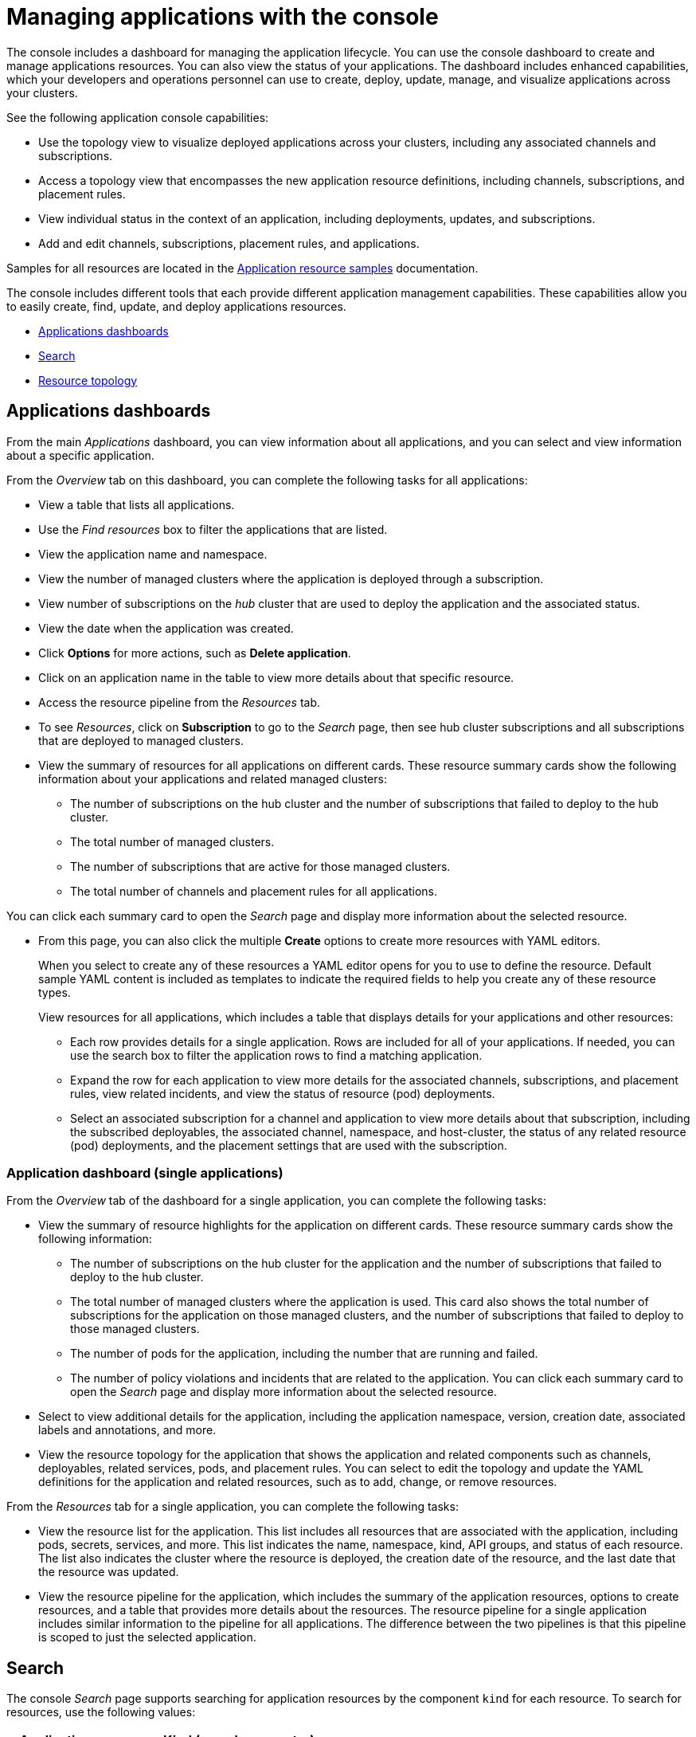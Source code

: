 [#managing-applications-with-the-console]
= Managing applications with the console

The console includes a dashboard for managing the application lifecycle. You can use the console dashboard to create and manage applications resources. You can also view the status of your applications. The dashboard includes enhanced capabilities, which your developers and operations personnel can use to create, deploy, update, manage, and visualize applications across your clusters.

See the following application console capabilities:

* Use the topology view to visualize deployed applications across your clusters, including any associated channels and subscriptions.
* Access a topology view that encompasses the new application resource definitions, including channels, subscriptions, and placement rules.
* View individual status in the context of an application, including deployments, updates, and subscriptions.
* Add and edit channels, subscriptions, placement rules, and applications.

Samples for all resources are located in the xref:../manage_applications/app_sample.adoc#application-samples[Application resource samples] documentation.

The console includes different tools that each provide different application management capabilities. These capabilities allow you to easily create, find, update, and deploy applications resources.

* <<applications-dashboards,Applications dashboards>>
* <<search,Search>>
* <<resource-topology,Resource topology>>

[#applications-dashboards]
== Applications dashboards

From the main _Applications_ dashboard, you can view information about all applications, and you can select and view information about a specific application.

From the _Overview_ tab on this dashboard, you can complete the following tasks for all applications:

* View a table that lists all applications.
* Use the _Find resources_ box to filter the applications that are listed.
* View the application name and namespace.
* View the number of managed clusters where the application is deployed through a subscription.
* View number of subscriptions on the _hub_ cluster that are used to deploy the application and the associated status.
* View the date when the application was created.
* Click *Options* for more actions, such as *Delete application*.
* Click on an application name in the table to view more details about that specific resource.
* Access the resource pipeline from the _Resources_ tab. 
* To see _Resources_, click on *Subscription* to go to the _Search_ page, then see hub cluster subscriptions and all subscriptions that are deployed to managed clusters. 
* View the summary of resources for all applications on different cards. These resource summary cards show the following information about your applications and related managed clusters:

 ** The number of subscriptions on the hub cluster and the number of subscriptions that failed to deploy to the hub cluster.
 ** The total number of managed clusters.
 ** The number of subscriptions that are active for those managed clusters.
 ** The total number of channels and placement rules for all applications.

You can click each summary card to open the _Search_ page and display more information about the selected resource.

* From this page, you can also click the multiple *Create* options to create more resources with YAML editors. 

+ 
When you select to create any of these resources a YAML editor opens for you to use to define the resource. Default sample YAML content is included as templates to indicate the required fields to help you create any of these resource types.

+
View resources for all applications, which includes a table that displays details for your applications and other resources:

 ** Each row provides details for a single application. Rows are included for all of your applications.
If needed, you can use the search box to filter the application rows to find a matching application.
 ** Expand the row for each application to view more details for the associated channels, subscriptions, and placement rules, view related incidents, and view the status of resource (pod) deployments.
 ** Select an associated subscription for a channel and application to view more details about that subscription, including the subscribed deployables, the associated channel, namespace, and host-cluster, the status of any related resource (pod) deployments, and the placement settings that are used with the subscription.


[#application-dashboard-single-applications]
=== Application dashboard (single applications)

From the _Overview_ tab of the dashboard for a single application, you can complete the following tasks:

* View the summary of resource highlights for the application on different cards.
These resource summary cards show the following information:
 ** The number of subscriptions on the hub cluster for the application and the number of subscriptions that failed to deploy to the hub cluster.
 ** The total number of managed clusters where the application is used.
This card also shows the total number of subscriptions for the application on those managed clusters, and the number of subscriptions that failed to deploy to those managed clusters.
 ** The number of pods for the application, including the number that are running and failed.
 ** The number of policy violations and incidents that are related to the application.
You can click each summary card to open the _Search_ page and display more information about the selected resource.
* Select to view additional details for the application, including the application namespace, version, creation date, associated labels and annotations, and more.
* View the resource topology for the application that shows the application and related components such as channels, deployables, related services, pods, and placement rules.
You can select to edit the topology and update the YAML definitions for the application and related resources, such as to add, change, or remove resources.

From the _Resources_ tab for a single application, you can complete the following tasks:

* View the resource list for the application.
This list includes all resources that are associated with the application, including pods, secrets, services, and more.
This list indicates the name, namespace, kind, API groups, and status of each resource.
The list also indicates the cluster where the resource is deployed, the creation date of the resource, and the last date that the resource was updated.
* View the resource pipeline for the application, which includes the summary of the application resources, options to create resources, and a table that provides more details about the resources.
The resource pipeline for a single application includes similar information to the pipeline for all applications.
The difference between the two pipelines is that this pipeline is scoped to just the selected application.

[#search]
== Search

The console _Search_ page supports searching for application resources by the component `kind` for each resource.
To search for resources, use the following values:

|===
| Application resource | Kind (search parameter)

| Application
| `Application`

| Channel
| `Channel`

| Deployable
| `Deployable`

| Secret
| `Secret`

| Placement rule
| `PlacementRule`

| Subscription
| `Subscription`
|===

You can also search by other fields, including name, namespace, cluster, label, and more.

From the search results, you can view identifying details for each resource, including the name, namespace, cluster, labels, and creation date.

If needed, you can also expand the _Options_ menu in the search results for a resource to select to delete that resource.

By clicking the resource name in the search results, a YAML editor opens and displays the YAML definition for the resource.
You can choose to edit the definition within the editor.
Any changes that you save are applied to the resource immediately.

For more information about using search, see link:../console[Search in the console].

[#resource-topology]
== Resource topology

The application topology includes a visualization of application cards that display status. The topology view for each application includes any services, deployments, charts, and pods for that application.

* You can select any component from the topology view to view more details.

* You can hover your cursor over a resource to view the component kind, name, and namespace and links to view the search results for the resource or namespace.

* View the details for a pod. You can select to view the logs for that pod.

* View cluster CPU and memory. 
+
**Note:** The cluster CPU and memory percentage that is displayed is the percentage that is currently utilized. This value is rounded down, so a very small value might display as `0`.
+